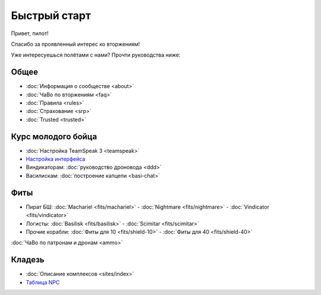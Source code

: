 Быстрый старт
=============

Привет, пилот!

Спасибо за проявленный интерес ко вторжениям!

Уже интересуешься полётами с нами? Прочти руководства ниже:

Общее
-----
- :doc:`Информация о сообществе <about>`
- :doc:`ЧаВо по вторжениям <faq>`
- :doc:`Правила <rules>`
- :doc:`Страхование <srp>`
- :doc:`Trusted <trusted>`

Курс молодого бойца
-------------------
- :doc:`Настройка TeamSpeak 3 <teamspeak>`
- `Настройка интерфейса <http://youtu.be/wOyMuU9iH94>`_
- Виндикаторам: :doc:`руководство дроновода <ddd>`
- Василискам: :doc:`построение капцепи <basi-chat>`

Фиты
----

- Пират БШ: :doc:`Machariel <fits/machariel>` - :doc:`Nightmare <fits/nightmare>` - :doc:`Vindicator <fits/vindicator>`
- Логисты: :doc:`Basilisk <fits/basilisk>` - :doc:`Scimitar <fits/scimitar>`
- Прочие корабли: :doc:`Фиты для 10 <fits/shield-10>` - :doc:`Фиты для 40 <fits/shield-40>`

:doc:`ЧаВо по патронам и дронам <ammo>`

Кладезь
-------

- :doc:`Описание комплексов <sites/index>`
- `Таблица NPC <https://docs.google.com/spreadsheet/ccc?key=0AjLGXOYricladExvNm82TkRhWllLdU5OVVI3UGl2WGc#gid=0>`_